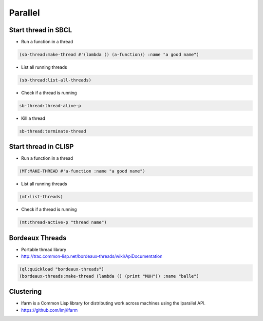 ########
Parallel
########

Start thread in SBCL
====================

* Run a function in a thread

.. code-block:: lisp

  (sb-thread:make-thread #'(lambda () (a-function)) :name "a good name")

* List all running threads

.. code-block:: lisp

  (sb-thread:list-all-threads)

* Check if a thread is running

.. code-block:: lisp

  sb-thread:thread-alive-p

* Kill a thread

.. code-block:: lisp

  sb-thread:terminate-thread


Start thread in CLISP
=====================

* Run a function in a thread

.. code-block:: lisp

  (MT:MAKE-THREAD #'a-function :name "a good name")

* List all running threads

.. code-block:: lisp

  (mt:list-threads)

* Check if a thread is running

.. code-block:: lisp

  (mt:thread-active-p "thread name")


Bordeaux Threads
================

* Portable thread library
* http://trac.common-lisp.net/bordeaux-threads/wiki/ApiDocumentation

.. code-block:: bash

  (ql:quickload "bordeaux-threads")
  (bordeaux-threads:make-thread (lambda () (print "MUH")) :name "balle")


Clustering
==========

* lfarm is a Common Lisp library for distributing work across machines using the lparallel API.
* https://github.com/lmj/lfarm
